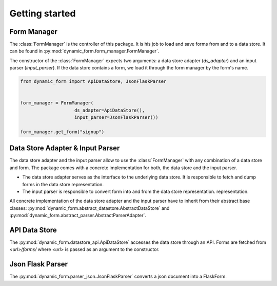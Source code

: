 ===============
Getting started
===============

Form Manager
============
The :class:`FormManager` is the controller of this package. It is his job to load and save forms from and to a data
store. It can be found in :py:mod:`dynamic_form.form_manager.FormManager`.


The constructor of the :class:`FormManager` expects two arguments: a data store adapter (`ds_adapter`) and an input
parser (`input_parser`). If the data store contains a form, we load it through the form manager by the form's name.

.. code-block:: python

    from dynamic_form import ApiDataStore, JsonFlaskParser


    form_manager = FormManager(
                        ds_adapter=ApiDataStore(),
                        input_parser=JsonFlaskParser())

    form_manager.get_form("signup")


Data Store Adapter & Input Parser
=================================
The data store adapter and the input parser allow to use the :class:`FormManager` with any combination of a data
store and form. The package comes with a concrete implementation for both, the data store and the input parser.

- The data store adapter serves as the interface to the underlying data store. It is responsible to fetch and dump
  forms in the data store representation.

- The input parser is responsible to convert form into and from the data store representation.
  representation.

All concrete implementation of the data store adapter and the input parser have to inherit from their abstract base
classes:
:py:mod:`dynamic_form.abstract_datastore.AbstractDataStore` and
:py:mod:`dynamic_form.abstract_parser.AbstractParserAdapter`.


API Data Store
==============
The :py:mod:`dynamic_form.datastore_api.ApiDataStore` accesses the data store through an API. Forms are fetched from
`<url>/forms/` where `<url>` is passed as an argument to the constructor.


Json Flask Parser
=================
The :py:mod:`dynamic_form.parser_json.JsonFlaskParser` converts a json document into a FlaskForm.

